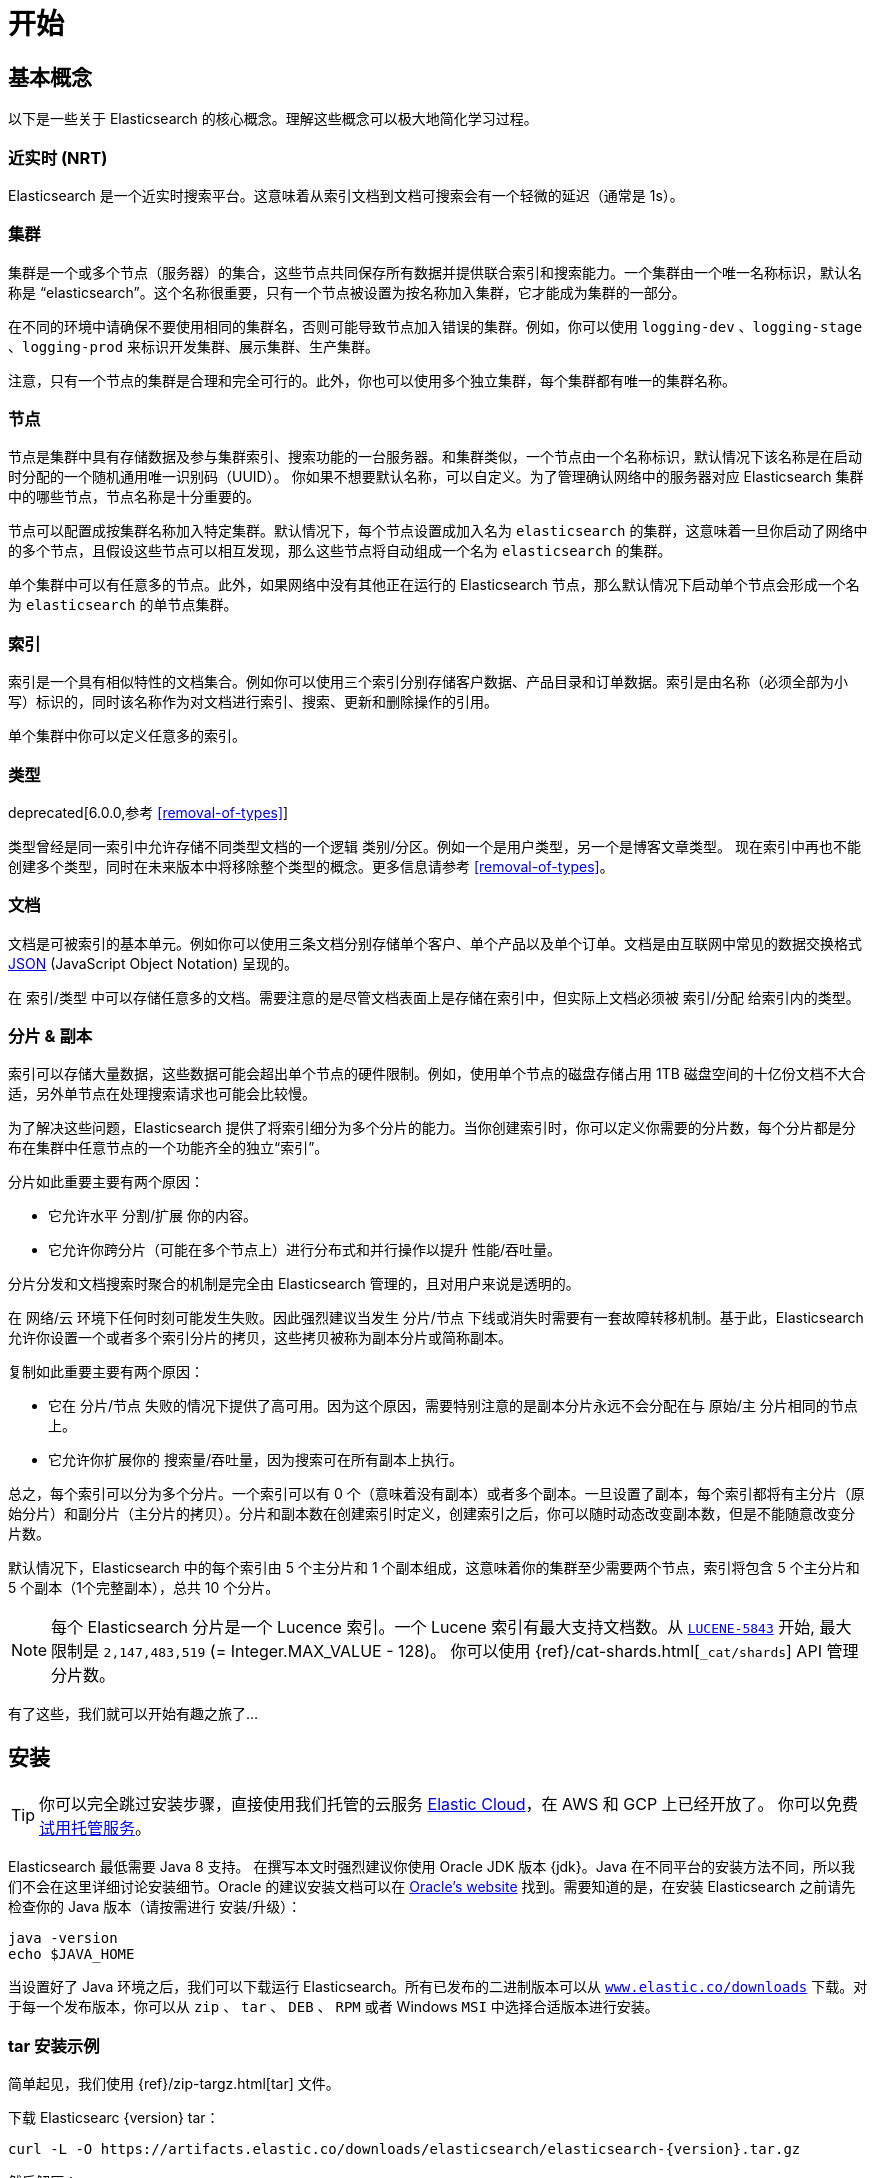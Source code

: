 [[getting-started]]
= 开始

[partintro]
--

Elasticsearch 是一个高度可扩展的开源全文搜索和分析引擎。它具有存储、搜索以及近实时地快速分析海量数据的功能。它通常被用来作为底层引擎和技术，助力应用实现复杂的搜索特性和需求。

以下是 Elasticsearch 的几个使用场景:

* 你正在经营一家支持客户搜索在售商品的网上商店。在这种场景下，你可以使用 Elasticsearch 存储所有的产品目录和库存，并提供搜索和自动补全的功能。
* 你想收集日志和事务数据并分析和挖掘这些数据，以便于查找趋势、统计信息、汇总信息或者异常情形。在这种场景下，你可以使用 Logstash（Elasticsearch/Logstash/Kibana 栈的一部分）来收集、聚合和解析数据，然后通过 Logstash 将这些数据存入 Elasticsearch。一旦这些数据存在 Elasticsearch 中，你就可以使用搜索和聚合方法来挖掘你感兴趣的信息。
* 你运转一个价格提醒平台，它允许那些精明的客户指定类似 “我对购买一个特定的电子产品感兴趣，如果下个月任何供应商的报价低于 $X 则通知我” 的规则。在这种场景下，你可以收集供应商价格并将这些价格推送到 Elasticsearch，然后使用反向搜索(过滤)功能来匹配客户查询的价格变动，并在找到满足匹配条件情形下给客户提醒。
* 你有分析/商业智能需求，并希望基于海量数据（比如数百万或数十亿的记录）进行快速调查、分析、可视化以及即席查询。在这种场景下，你可以使用 Elasticsearch 存储你的数据，然后使用 Kibana（Elasticsearch/Logstash/Kibana 工具栈的一部分）来构建自定义仪表盘以呈现对你很重要的可视化数据。此外，你可以使用 Elasticsearch 聚合功能来对数据执行复杂的商业智能查询。

在本教程的剩余部分中将指导你开始使用、运行、深入了解 Elasticsearch，以及执行如索引、搜索、和修改数据等基本操作。在本教程的最后，你应该会很好地了解 Elasticsearch 是什么，以及它是如何工作的，并希望从中可以收获启发以便利用它来构建复杂的搜索应用程序，或者从你的数据中挖掘情报。

[float]
=== 鸣谢
感谢所有参与本书的中文译者与审校人员，他们牺牲了大量宝贵的休息时间，他们对翻译内容仔细斟酌，一丝不苟， 对修改意见认真对待，各抒己见，不厌其烦的进行修改与再次审校，这些默默奉献的可爱的人分别是，排名不分先后：
https://github.com/unlimitedsola[`沙子森`] ，https://github.com/eric-hezhensong[`何振松`] , https://github.com/biyuhao[`毕裕昊`] , https://github.com/littlesqx[`徐盛倩`] , https://github.com/autumnbz[`陈辉`] 。
--

== 基本概念

以下是一些关于 Elasticsearch 的核心概念。理解这些概念可以极大地简化学习过程。

[float]
=== 近实时 (NRT)

Elasticsearch 是一个近实时搜索平台。这意味着从索引文档到文档可搜索会有一个轻微的延迟（通常是 1s）。

[float]
=== 集群

集群是一个或多个节点（服务器）的集合，这些节点共同保存所有数据并提供联合索引和搜索能力。一个集群由一个唯一名称标识，默认名称是 “elasticsearch”。这个名称很重要，只有一个节点被设置为按名称加入集群，它才能成为集群的一部分。

在不同的环境中请确保不要使用相同的集群名，否则可能导致节点加入错误的集群。例如，你可以使用 `logging-dev` 、`logging-stage` 、`logging-prod` 来标识开发集群、展示集群、生产集群。

注意，只有一个节点的集群是合理和完全可行的。此外，你也可以使用多个独立集群，每个集群都有唯一的集群名称。

[float]
=== 节点

节点是集群中具有存储数据及参与集群索引、搜索功能的一台服务器。和集群类似，一个节点由一个名称标识，默认情况下该名称是在启动时分配的一个随机通用唯一识别码（UUID）。
你如果不想要默认名称，可以自定义。为了管理确认网络中的服务器对应 Elasticsearch 集群中的哪些节点，节点名称是十分重要的。

节点可以配置成按集群名称加入特定集群。默认情况下，每个节点设置成加入名为 `elasticsearch` 的集群，这意味着一旦你启动了网络中的多个节点，且假设这些节点可以相互发现，那么这些节点将自动组成一个名为 `elasticsearch` 的集群。

单个集群中可以有任意多的节点。此外，如果网络中没有其他正在运行的 Elasticsearch 节点，那么默认情况下启动单个节点会形成一个名为 `elasticsearch` 的单节点集群。

[float]
=== 索引

索引是一个具有相似特性的文档集合。例如你可以使用三个索引分别存储客户数据、产品目录和订单数据。索引是由名称（必须全部为小写）标识的，同时该名称作为对文档进行索引、搜索、更新和删除操作的引用。

单个集群中你可以定义任意多的索引。

[float]
=== 类型

deprecated[6.0.0,参考 <<removal-of-types>>]

类型曾经是同一索引中允许存储不同类型文档的一个逻辑 类别/分区。例如一个是用户类型，另一个是博客文章类型。 现在索引中再也不能创建多个类型，同时在未来版本中将移除整个类型的概念。更多信息请参考 <<removal-of-types>>。

[float]
=== 文档

文档是可被索引的基本单元。例如你可以使用三条文档分别存储单个客户、单个产品以及单个订单。文档是由互联网中常见的数据交换格式 http://json.org/[JSON] (JavaScript Object Notation) 呈现的。

在 索引/类型 中可以存储任意多的文档。需要注意的是尽管文档表面上是存储在索引中，但实际上文档必须被 索引/分配 给索引内的类型。

[[getting-started-shards-and-replicas]]
[float]
=== 分片 & 副本

索引可以存储大量数据，这些数据可能会超出单个节点的硬件限制。例如，使用单个节点的磁盘存储占用 1TB 磁盘空间的十亿份文档不大合适，另外单节点在处理搜索请求也可能会比较慢。

为了解决这些问题，Elasticsearch 提供了将索引细分为多个分片的能力。当你创建索引时，你可以定义你需要的分片数，每个分片都是分布在集群中任意节点的一个功能齐全的独立“索引”。

分片如此重要主要有两个原因：

* 它允许水平 分割/扩展 你的内容。
* 它允许你跨分片（可能在多个节点上）进行分布式和并行操作以提升 性能/吞吐量。


分片分发和文档搜索时聚合的机制是完全由 Elasticsearch 管理的，且对用户来说是透明的。

在 网络/云 环境下任何时刻可能发生失败。因此强烈建议当发生 分片/节点 下线或消失时需要有一套故障转移机制。基于此，Elasticsearch 允许你设置一个或者多个索引分片的拷贝，这些拷贝被称为副本分片或简称副本。

复制如此重要主要有两个原因：

* 它在 分片/节点 失败的情况下提供了高可用。因为这个原因，需要特别注意的是副本分片永远不会分配在与 原始/主 分片相同的节点上。
* 它允许你扩展你的 搜索量/吞吐量，因为搜索可在所有副本上执行。


总之，每个索引可以分为多个分片。一个索引可以有 0 个（意味着没有副本）或者多个副本。一旦设置了副本，每个索引都将有主分片（原始分片）和副分片（主分片的拷贝）。分片和副本数在创建索引时定义，创建索引之后，你可以随时动态改变副本数，但是不能随意改变分片数。

默认情况下，Elasticsearch 中的每个索引由 5 个主分片和 1 个副本组成，这意味着你的集群至少需要两个节点，索引将包含 5 个主分片和 5 个副本（1个完整副本），总共 10 个分片。

NOTE: 每个 Elasticsearch 分片是一个 Lucence 索引。一个 Lucene 索引有最大支持文档数。从 https://issues.apache.org/jira/browse/LUCENE-5843[`LUCENE-5843`] 开始, 最大限制是 `2,147,483,519` (= Integer.MAX_VALUE - 128)。
你可以使用 {ref}/cat-shards.html[`_cat/shards`] API 管理分片数。

有了这些，我们就可以开始有趣之旅了...

== 安装

[TIP]
==============
你可以完全跳过安装步骤，直接使用我们托管的云服务 https://www.elastic.co/cloud[Elastic Cloud]，在 AWS 和 GCP 上已经开放了。 你可以免费 https://www.elastic.co/cloud/elasticsearch-service/signup[试用托管服务]。
==============

Elasticsearch 最低需要 Java 8 支持。 在撰写本文时强烈建议你使用 Oracle JDK 版本 {jdk}。Java 在不同平台的安装方法不同，所以我们不会在这里详细讨论安装细节。Oracle 的建议安装文档可以在 http://docs.oracle.com/javase/8/docs/technotes/guides/install/install_overview.html[Oracle's website] 找到。需要知道的是，在安装 Elasticsearch 之前请先检查你的 Java 版本（请按需进行 安装/升级）：

[source,sh]
--------------------------------------------------
java -version
echo $JAVA_HOME
--------------------------------------------------

当设置好了 Java 环境之后，我们可以下载运行 Elasticsearch。所有已发布的二进制版本可以从 http://www.elastic.co/downloads[`www.elastic.co/downloads`] 下载。对于每一个发布版本，你可以从 `zip` 、 `tar` 、 `DEB` 、 `RPM` 或者 Windows `MSI` 中选择合适版本进行安装。

[float]
=== tar 安装示例

简单起见，我们使用 {ref}/zip-targz.html[tar] 文件。

下载 Elasticsearc {version} tar：

["source","sh",subs="attributes,callouts"]
--------------------------------------------------
curl -L -O https://artifacts.elastic.co/downloads/elasticsearch/elasticsearch-{version}.tar.gz
--------------------------------------------------
// NOTCONSOLE

然后解压：

["source","sh",subs="attributes,callouts"]
--------------------------------------------------
tar -xvf elasticsearch-{version}.tar.gz
--------------------------------------------------

解压后当前目录中将创建一组文件和文件夹。接着进入 bin 目录：

["source","sh",subs="attributes,callouts"]
--------------------------------------------------
cd elasticsearch-{version}/bin
--------------------------------------------------

下面我们准备启动节点和单集群：

[source,sh]
--------------------------------------------------
./elasticsearch
--------------------------------------------------

[float]
=== 使用 Homebrew 安装

在 macOS, Elasticsearch 可以使用 https://brew.sh[Homebrew] 安装：

["source","sh"]
--------------------------------------------------
brew install elasticsearch
--------------------------------------------------

If installation succeeds, Homebrew will finish by saying that you can start Elasticsearch by entering
`elasticsearch`. Do that now. The expected response is described below, under <<successfully-running-node>>.

[float]
=== MSI Windows Installer 安装示例

对于 Windows 用户，我们推荐使用 {ref}/windows.html[MSI Installer package] 安装。 它包含的图形用户界面（GUI）可以引导你完成安装。

首先，从 https://artifacts.elastic.co/downloads/elasticsearch/elasticsearch-{version}.msi 下载 Elasticsearch {version} MSI。

然后双击下载的文件以启动 GUI。在第一个界面中选择安装目录：

[[getting-started-msi-installer-locations]]
image::images/msi_installer/msi_installer_locations.png[]

选择是否安装为服务，或者按需手动启动 Elasticsearch。
为了与 tar 示例保持一致，这里选择不安装服务：

[[getting-started-msi-installer-service]]
image::images/msi_installer/msi_installer_no_service.png[]

对于配置，只需保留默认值：

[[getting-started-msi-installer-configuration]]
image::images/msi_installer/msi_installer_configuration.png[]

同样为了与 tar 示例保持一致，取消所有插件以避免安装任何插件:

[[getting-started-msi-installer-plugins]]
image::images/msi_installer/msi_installer_plugins.png[]

点击安装按钮后，Elasticsearch 将会开始安装：

[[getting-started-msi-installer-success]]
image::images/msi_installer/msi_installer_success.png[]

默认情况下 Elasticsearch 会安装在 `%PROGRAMFILES%\Elastic\Elasticsearch` 。找到这里并进入 bin 目录：

**命令提示符：**

[source,sh]
--------------------------------------------------
cd %PROGRAMFILES%\Elastic\Elasticsearch\bin
--------------------------------------------------

**PowerShell：**

[source,powershell]
--------------------------------------------------
cd $env:PROGRAMFILES\Elastic\Elasticsearch\bin
--------------------------------------------------

现在启动节点和单集群：

[source,sh]
--------------------------------------------------
.\elasticsearch.exe
--------------------------------------------------

[float]
=== 节点运行成功

如果一切顺利，你会看到如下的一串提示：

["source","sh",subs="attributes,callouts"]
--------------------------------------------------
[2016-09-16T14:17:51,251][INFO ][o.e.n.Node               ] [] initializing ...
[2016-09-16T14:17:51,329][INFO ][o.e.e.NodeEnvironment    ] [6-bjhwl] using [1] data paths, mounts [[/ (/dev/sda1)]], net usable_space [317.7gb], net total_space [453.6gb], spins? [no], types [ext4]
[2016-09-16T14:17:51,330][INFO ][o.e.e.NodeEnvironment    ] [6-bjhwl] heap size [1.9gb], compressed ordinary object pointers [true]
[2016-09-16T14:17:51,333][INFO ][o.e.n.Node               ] [6-bjhwl] node name [6-bjhwl] derived from node ID; set [node.name] to override
[2016-09-16T14:17:51,334][INFO ][o.e.n.Node               ] [6-bjhwl] version[{version}], pid[21261], build[f5daa16/2016-09-16T09:12:24.346Z], OS[Linux/4.4.0-36-generic/amd64], JVM[Oracle Corporation/Java HotSpot(TM) 64-Bit Server VM/1.8.0_60/25.60-b23]
[2016-09-16T14:17:51,967][INFO ][o.e.p.PluginsService     ] [6-bjhwl] loaded module [aggs-matrix-stats]
[2016-09-16T14:17:51,967][INFO ][o.e.p.PluginsService     ] [6-bjhwl] loaded module [ingest-common]
[2016-09-16T14:17:51,967][INFO ][o.e.p.PluginsService     ] [6-bjhwl] loaded module [lang-expression]
[2016-09-16T14:17:51,967][INFO ][o.e.p.PluginsService     ] [6-bjhwl] loaded module [lang-mustache]
[2016-09-16T14:17:51,967][INFO ][o.e.p.PluginsService     ] [6-bjhwl] loaded module [lang-painless]
[2016-09-16T14:17:51,967][INFO ][o.e.p.PluginsService     ] [6-bjhwl] loaded module [percolator]
[2016-09-16T14:17:51,968][INFO ][o.e.p.PluginsService     ] [6-bjhwl] loaded module [reindex]
[2016-09-16T14:17:51,968][INFO ][o.e.p.PluginsService     ] [6-bjhwl] loaded module [transport-netty3]
[2016-09-16T14:17:51,968][INFO ][o.e.p.PluginsService     ] [6-bjhwl] loaded module [transport-netty4]
[2016-09-16T14:17:51,968][INFO ][o.e.p.PluginsService     ] [6-bjhwl] loaded plugin [mapper-murmur3]
[2016-09-16T14:17:53,521][INFO ][o.e.n.Node               ] [6-bjhwl] initialized
[2016-09-16T14:17:53,521][INFO ][o.e.n.Node               ] [6-bjhwl] starting ...
[2016-09-16T14:17:53,671][INFO ][o.e.t.TransportService   ] [6-bjhwl] publish_address {192.168.8.112:9300}, bound_addresses {{192.168.8.112:9300}
[2016-09-16T14:17:53,676][WARN ][o.e.b.BootstrapCheck     ] [6-bjhwl] max virtual memory areas vm.max_map_count [65530] likely too low, increase to at least [262144]
[2016-09-16T14:17:56,718][INFO ][o.e.c.s.ClusterService   ] [6-bjhwl] new_master {6-bjhwl}{6-bjhwl4TkajjoD2oEipnQ}{8m3SNKoFR6yQl1I0JUfPig}{192.168.8.112}{192.168.8.112:9300}, reason: zen-disco-elected-as-master ([0] nodes joined)
[2016-09-16T14:17:56,731][INFO ][o.e.h.HttpServer         ] [6-bjhwl] publish_address {192.168.8.112:9200}, bound_addresses {[::1]:9200}, {192.168.8.112:9200}
[2016-09-16T14:17:56,732][INFO ][o.e.g.GatewayService     ] [6-bjhwl] recovered [0] indices into cluster_state
[2016-09-16T14:17:56,748][INFO ][o.e.n.Node               ] [6-bjhwl] started
--------------------------------------------------

在忽略细节的前提下，我们可以看到我们的节点名为 "6-bjhwl"（在你的场景下会看到不同的字符标识）在单集群中已经被选为主节点。 现在不用太关心主节点，最重要的是我们已经在集群中启动了一个节点。

如上所述，我们可以重命名集群或节点名。可以在启动 Elasticsearch 时使用命令行：

[source,sh]
--------------------------------------------------
./elasticsearch -Ecluster.name=my_cluster_name -Enode.name=my_node_name
--------------------------------------------------

还需注意标记为 http 的行，它提供了关于可访问的 HTTP 地址（ `192.168.8.112` ）和端口（ `9200` ）的信息。默认情况下，Elasticsearch 使用端口 9200 来允许 REST API 访问。如果有必要，这个端口是可配置的。

== 探索你的集群

[float]
=== REST API

现在我们的节点（集群）正在运行，下一步就是需要知道如何与其交互。幸运的是，Elasticsearch 提供了一个全面而强大的 REST API 使你可以与其交互。这些 API 可以完成如下事情：

* 检查集群、节点、索引健康、索引状态和统计信息
* 管理集群、节点、索引数据和元数据
* 对你的索引执行 CRUD （创建、读取、更新、删除）和搜索操作
* 执行类似分页、排序、过滤、脚本、聚合和其他高级操作

=== 集群健康

我们从一个基础健康校验开始来看看集群是如果工作的。我们将使用 curl 来演示，你也可以使用任何可以执行 HTTP/REST 调用的工具。假设我们处在 Elasticsearch 集群的节点上，接下来打开一个新的命令执行窗口。

为了检查集群健康，我们可以调用 {ref}/cat.html[`_cat` API]。你可以在 {kibana-ref}/console-kibana.html[Kibana's Console] 运行 "VIEW IN CONSOLE" ，或者点击下面的 "COPY AS CURL" 链接然后复制到终端执行 `curl` 。

[source,js]
--------------------------------------------------
GET /_cat/health?v
--------------------------------------------------
// CONSOLE

响应如下：

[source,txt]
--------------------------------------------------
epoch      timestamp cluster       status node.total node.data shards pri relo init unassign pending_tasks max_task_wait_time active_shards_percent
1475247709 17:01:49  elasticsearch green           1         1      0   0    0    0        0             0                  -                100.0%
--------------------------------------------------
// TESTRESPONSE[s/1475247709 17:01:49  elasticsearch/\\d+ \\d+:\\d+:\\d+ docs_integTestCluster/]
// TESTRESPONSE[s/0             0                  -/0             \\d+                  -/]
// TESTRESPONSE[_cat]

可以看到名为 "elasticsearch" 的集群状态是绿色的。

任何时候查看集群健康，我们只会得到绿色、黄色和红色三种状态之一。

    * 绿色 - 一切正常（集群所有功能可用）
    * 黄色 - 索引数据是可用的但是某些副本尚未分配（集群所有功能可用）
    * 红色 - 索引数据因为某些原因不可用（集群部分功能可用）

**Note:** 当集群状态是红色时，来自可用分片的搜索请求仍然可用，但是因为有未分配的分片所以你需要尽快修复。

上面的响应因为还没有数据所以我们可以看到总共有 1 个节点和 0 个分片。请注意由于我们使用的是默认集群名 （elasticsearch），同时 Elasticsearch 默认使用单播发现来寻找同一机器的其他节点。
无意启动的多个节点时可能都会加入该集群，此时你可能在响应中会看到多个节点。

获取集群中的节点列表：

[source,js]
--------------------------------------------------
GET /_cat/nodes?v
--------------------------------------------------
// CONSOLE

响应如下：

[source,txt]
--------------------------------------------------
ip        heap.percent ram.percent cpu load_1m load_5m load_15m node.role master name
127.0.0.1           10           5   5    4.46                        mdi      *      PB2SGZY
--------------------------------------------------
// TESTRESPONSE[s/10           5   5    4.46/\\d+ \\d+ \\d+ (\\d+\\.\\d+)? (\\d+\\.\\d+)? (\\d+\.\\d+)?/]
// TESTRESPONSE[s/[*]/[*]/ s/PB2SGZY/.+/ _cat]

可以看到当前集群只有一个名为 "PB2SGZY" 的单节点。

=== 列举分片

现在来看一下索引情况：

[source,js]
--------------------------------------------------
GET /_cat/indices?v
--------------------------------------------------
// CONSOLE

响应如下：

[source,txt]
--------------------------------------------------
health status index uuid pri rep docs.count docs.deleted store.size pri.store.size
--------------------------------------------------
// TESTRESPONSE[_cat]

这意味着当前集群没有索引。

=== 创建索引

现在创建一个名为 "customer" 的索引，并重新执行列举索引操作：

[source,js]
--------------------------------------------------
PUT /customer?pretty
GET /_cat/indices?v
--------------------------------------------------
// CONSOLE

第一个命令使用 PUT 创建了一个名为 "customer" 的索引，我们可以在调用尾端追加 `pretty` 以获得完美排版的 JSON 响应格式。

响应如下：

[source,txt]
--------------------------------------------------
health status index    uuid                   pri rep docs.count docs.deleted store.size pri.store.size
yellow open   customer 95SQ4TSUT7mWBT7VNHH67A   5   1          0            0       260b           260b
--------------------------------------------------
// TESTRESPONSE[s/95SQ4TSUT7mWBT7VNHH67A/.+/ s/260b/\\d+\\.?\\d?k?b/ _cat]

从第二个命令返回的结果可知有 1 个名为 customer 的索引，该索引有 5 个主分片和 1 个副本（默认），同时没有任何文档。

注意到 customer 索引的健康状态为黄色。回想一下之前的讨论，黄色意味着有副本尚未分配。原因是 Elasticsearch 的索引默认有一个副本。因为当前只有一个节点在运行所以索引副本无法被分配（为了高可用），之后有其他节点加入集群时副本才会分配，此时索引的监控状态会变成绿色。

=== 索引和查找文档


现在将一些内容存入 customer 索引。首先添加一个 ID 为 1 的简单 customer 文档。

[source,js]
--------------------------------------------------
PUT /customer/_doc/1?pretty
{
  "name": "John Doe"
}
--------------------------------------------------
// CONSOLE

响应如下：

[source,js]
--------------------------------------------------
{
  "_index" : "customer",
  "_type" : "_doc",
  "_id" : "1",
  "_version" : 1,
  "result" : "created",
  "_shards" : {
    "total" : 2,
    "successful" : 1,
    "failed" : 0
  },
  "_seq_no" : 0,
  "_primary_term" : 1
}
--------------------------------------------------
// TESTRESPONSE[s/"_seq_no" : 0/"_seq_no" : $body._seq_no/ s/"_primary_term" : 1/"_primary_term" : $body._primary_term/]

通过上文可知，可以发现有一个新的 customer 文档成功的被创建。这条文档在索引时指定其内部 id 为 1。

请注意 Elasticsearch 不需要你在索引文档前先显式的创建索引。在上面的例子中，如果 customer 索引不存在 Elasticsearch 将自动创建一个 customer 索引。

现在取回刚刚索引的文档：

[source,js]
--------------------------------------------------
GET /customer/_doc/1?pretty
--------------------------------------------------
// CONSOLE
// TEST[continued]

响应如下：

[source,js]
--------------------------------------------------
{
  "_index" : "customer",
  "_type" : "_doc",
  "_id" : "1",
  "_version" : 1,
  "found" : true,
  "_source" : { "name": "John Doe" }
}
--------------------------------------------------
// TESTRESPONSE

不同的是，响应中会有 `found` 字段，该字段说明找到了 ID 为 1 的文档，另外还有 `_source` 字段，这个字段返回了之前我们索引文档的 JSON 内容。

=== 删除索引

现在执行删除索引操作，并列举出所有索引：

[source,js]
--------------------------------------------------
DELETE /customer?pretty
GET /_cat/indices?v
--------------------------------------------------
// CONSOLE
// TEST[continued]

响应如下：

[source,txt]
--------------------------------------------------
health status index uuid pri rep docs.count docs.deleted store.size pri.store.size
--------------------------------------------------
// TESTRESPONSE[_cat]

意味着索引已经成功删除，现在回到了创建集群时的状态。

在继续学习之前，让我们回头看看迄今为止学到的一些 API 命令：

[source,js]
--------------------------------------------------
PUT /customer
PUT /customer/_doc/1
{
  "name": "John Doe"
}
GET /customer/_doc/1
DELETE /customer
--------------------------------------------------
// CONSOLE

如果我们仔细研究上面的命令，我们可以发现访问 Elasticsearch 数据的模式。这个模式总结如下：

[source,js]
--------------------------------------------------
<HTTP Verb> /<Index>/<Type>/<ID>
--------------------------------------------------
// NOTCONSOLE

这个 REST 访问模式在所有的 API 命令中使用十分普遍，简单记住它是掌握 Elasticsearch 的一个好开端。

== 修改数据

Elasticsearch 支持近实时的数据操作和搜索功能。默认情况下，在执行 索引/更新/删除 数据操作后到搜索结果可见大概有一秒的延迟（刷新间隔）。这是与类似 SQL 等其他平台的重要区别，这些平台数据在事务完成后是立即可见的。

[float]
=== 索引/替换 文档

回忆一下之前索引文档的命令：

[source,js]
--------------------------------------------------
PUT /customer/_doc/1?pretty
{
  "name": "John Doe"
}
--------------------------------------------------
// CONSOLE


上文使用 1 作为 ID 将文档索引到 customer 索引中，如果我们用另一个新文档执行以上命令，Elasticsearch 会将 ID 为 1 的替换为该新文档：

[source,js]
--------------------------------------------------
PUT /customer/_doc/1?pretty
{
  "name": "Jane Doe"
}
--------------------------------------------------
// CONSOLE
// TEST[continued]

上文将 ID 为 1 的文档从 "John Doe" 替换为 "Jane Doe"。另一方面，如果我们使用另一个 ID，新文档将会被索引，索引中已经存在的文档将保持不变。

[source,js]
--------------------------------------------------
PUT /customer/_doc/2?pretty
{
  "name": "Jane Doe"
}
--------------------------------------------------
// CONSOLE
// TEST[continued]

上文索引了一个 ID 为 2 的新文档。

当索引文档时 ID 是可选的。如果没有指定，Elasticsearch 会为文档生成一个随机 ID。Elasticsearch 生成的实际 ID（包括上面显式指定的 ID） 将作为索引 API 调用的一部分而返回。

下面这个例子展示了索引文档时不显式指定 ID：

[source,js]
--------------------------------------------------
POST /customer/_doc?pretty
{
  "name": "Jane Doe"
}
--------------------------------------------------
// CONSOLE
// TEST[continued]

注意上例中因为我们没有指定 ID 所以我们使用 `POST` 代替 PUT。

=== 更新文档

除了索引和替换文档之外，我们还可以更新文档。 需要注意的是 Elasticsearch 实际上并没有对原文档进行更新。 无论何时我们进行更新操作，Elasticsearch 都会删除旧文档，然后索引一个新文档。

下面这个例子演示了将之前的文档（ID 为 1） name 字段更新为  "Jane Doe"：

[source,js]
--------------------------------------------------
POST /customer/_doc/1/_update?pretty
{
  "doc": { "name": "Jane Doe" }
}
--------------------------------------------------
// CONSOLE
// TEST[continued]

下面这个例子演示了将之前的文档（ID 为 1） name 字段更新为  "Jane Doe" 的同时新增了一个 age 字段：

[source,js]
--------------------------------------------------
POST /customer/_doc/1/_update?pretty
{
  "doc": { "name": "Jane Doe", "age": 20 }
}
--------------------------------------------------
// CONSOLE
// TEST[continued]

可以使用 scripts 执行更新操作。下例使用 script 将 age 增加 5：

[source,js]
--------------------------------------------------
POST /customer/_doc/1/_update?pretty
{
  "script" : "ctx._source.age += 5"
}
--------------------------------------------------
// CONSOLE
// TEST[continued]

上面例子中， `ctx._source` 指的是将被替换的当前源文档。

Elasticsearch 提供了在查询时更新多条文档的能力（类似 `SQL UPDATE-WHERE` ）。详见 {ref}/docs-update-by-query.html[`docs-update-by-query` API]

=== 删除文档

删除一条文档十分简单。下例演示了如何删除 ID 为 2 的 customer。

[source,js]
--------------------------------------------------
DELETE /customer/_doc/2?pretty
--------------------------------------------------
// CONSOLE
// TEST[continued]

参考 {ref}/docs-delete-by-query.html[`_delete_by_query` API] 删除特定查询的所有匹配文档。
需要注意的是删除整个索引比 Delete By Query API 高效的多。

=== 批处理

除了索引、更新和删除文档外，Elasticsearch 还提供了 {ref}/docs-bulk.html[`_bulk` API] 操作执行上述任何操作的能力。这个功能十分重要，因为它在执行多个操作时提供了一个非常有效的机制，并尽可能减少网络往返。

作为一个快速示例，下面的 bulk 操作同时索引了两条文档 （ID 1 - John Doe 和 ID 2 - Jane Doe）。

[source,js]
--------------------------------------------------
POST /customer/_doc/_bulk?pretty
{"index":{"_id":"1"}}
{"name": "John Doe" }
{"index":{"_id":"2"}}
{"name": "Jane Doe" }
--------------------------------------------------
// CONSOLE

下例使用 bulk 操作更新了第一条文档（ID 为 1）并删除了第二条文档（ID 为 2）。

[source,sh]
--------------------------------------------------
POST /customer/_doc/_bulk?pretty
{"update":{"_id":"1"}}
{"doc": { "name": "John Doe becomes Jane Doe" } }
{"delete":{"_id":"2"}}
--------------------------------------------------
// CONSOLE
// TEST[continued]

注意到上面的删除行为，因为删除只需要文档 ID 所以这里不需要相应的源文档。

Bulk API 不会因为一个操作失败而失败。如果一个动作因为某种原因失败了，它将继续执行剩下的动作。 Bulk API 返回时将为每个操作提供一个状态（与发送的顺序相同），以便检查特定操作是否失败。

== 探索你的数据

[float]
=== 样本数据集

现在我们已经掌握了一些基本知识，让我们尝试一些更现实的数据集。 这里准备了一个关于客户银行账户信息的虚构的 JSON 文档样本。 每条文档结构如下：

[source,js]
--------------------------------------------------
{
    "account_number": 0,
    "balance": 16623,
    "firstname": "Bradshaw",
    "lastname": "Mckenzie",
    "age": 29,
    "gender": "F",
    "address": "244 Columbus Place",
    "employer": "Euron",
    "email": "bradshawmckenzie@euron.com",
    "city": "Hobucken",
    "state": "CO"
}
--------------------------------------------------
// NOTCONSOLE

为了保证数据多样，这些数据都是使用 http://www.json-generator.com/[`www.json-generator.com/`] 生成的，所以请忽略数据实际值和语义，因为这些数据都是随机产生的。

[float]
=== 加载数据样本集

你可以从 https://github.com/elastic/elasticsearch/blob/master/docs/src/test/resources/accounts.json?raw=true[here] 下载数据集（accounts.json）。解压到我们当前的目录下，并使用如下方法将其加载到集群中：

[source,sh]
--------------------------------------------------
curl -H "Content-Type: application/json" -XPOST "localhost:9200/bank/_doc/_bulk?pretty&refresh" --data-binary "@accounts.json"
curl "localhost:9200/_cat/indices?v"
--------------------------------------------------
// NOTCONSOLE

////
This replicates the above in a document-testing friendly way but isn't visible
in the docs:

[source,js]
--------------------------------------------------
GET /_cat/indices?v
--------------------------------------------------
// CONSOLE
// TEST[setup:bank]
////

响应如下：

[source,txt]
--------------------------------------------------
health status index uuid                   pri rep docs.count docs.deleted store.size pri.store.size
yellow open   bank  l7sSYV2cQXmu6_4rJWVIww   5   1       1000            0    128.6kb        128.6kb
--------------------------------------------------
// TESTRESPONSE[s/128.6kb/\\d+(\\.\\d+)?[mk]?b/]
// TESTRESPONSE[s/l7sSYV2cQXmu6_4rJWVIww/.+/ _cat]

这意味着我们已经成功的将 1000 条文档批量索引到 bank 索引中（类型为 `_doc` ）。

=== 搜索 API

现在我们可以开始一些简单的搜索。有两种执行搜索操作的基本方法：一种是通过 {ref}/search-uri-request.html[REST request URI]  发送搜索参数，另外一种是通过 {ref}/search-request-body.html[REST request body] 发送搜索请求。
请求体方法更具表现性，并以更易读的 JSON 格式定义搜索。我们将尝试一个请求 URI 的例子，但在本教程的剩余部分中，我们将仅仅使用请求体方法。

用于搜索的 REST API 可用 `_search` 访问。下例返回了 bank 索引的所有文档：

[source,js]
--------------------------------------------------
GET /bank/_search?q=*&sort=account_number:asc&pretty
--------------------------------------------------
// CONSOLE
// TEST[continued]

首先解析搜索调用，我们在 bank 索引中执行搜索（ `_search` ），同时 `q=*` 参数表示匹配索引中的所有文档。`sort=account_number:asc` 参数表示对所有返回的文档结果按 account_number 升序排序。`pretty` 参数告诉 Elasticsearch 返回完美排版的 JSON 结果集。

响应如下（部分展示）:

[source,js]
--------------------------------------------------
{
  "took" : 63,
  "timed_out" : false,
  "_shards" : {
    "total" : 5,
    "successful" : 5,
    "skipped" : 0,
    "failed" : 0
  },
  "hits" : {
    "total" : 1000,
    "max_score" : null,
    "hits" : [ {
      "_index" : "bank",
      "_type" : "_doc",
      "_id" : "0",
      "sort": [0],
      "_score" : null,
      "_source" : {"account_number":0,"balance":16623,"firstname":"Bradshaw","lastname":"Mckenzie","age":29,"gender":"F","address":"244 Columbus Place","employer":"Euron","email":"bradshawmckenzie@euron.com","city":"Hobucken","state":"CO"}
    }, {
      "_index" : "bank",
      "_type" : "_doc",
      "_id" : "1",
      "sort": [1],
      "_score" : null,
      "_source" : {"account_number":1,"balance":39225,"firstname":"Amber","lastname":"Duke","age":32,"gender":"M","address":"880 Holmes Lane","employer":"Pyrami","email":"amberduke@pyrami.com","city":"Brogan","state":"IL"}
    }, ...
    ]
  }
}
--------------------------------------------------
// TESTRESPONSE[s/"took" : 63/"took" : $body.took/]
// TESTRESPONSE[s/\.\.\./$body.hits.hits.2, $body.hits.hits.3, $body.hits.hits.4, $body.hits.hits.5, $body.hits.hits.6, $body.hits.hits.7, $body.hits.hits.8, $body.hits.hits.9/]

从响应结果可以看到到如下部分：

* `took` – Elasticsearch 执行搜索的时间，单位为毫秒
* `timed_out` – 是否超时
* `_shards` – 搜索了多少分片，以及搜索 成功/失败 的分片数
* `hits` – 搜索结果集
* `hits.total` – 符合搜索条件的文件总数
* `hits.hits` – 实际搜索结果数组（默认前 10 条）
* `hits.sort` - 结果排序的字段（没有指定则以 score 排序）
* `hits._score` 和 `max_score` - 现在可以忽略这些字段

下面是使用请求体的搜索替代方法：

[source,js]
--------------------------------------------------
GET /bank/_search
{
  "query": { "match_all": {} },
  "sort": [
    { "account_number": "asc" }
  ]
}
--------------------------------------------------
// CONSOLE
// TEST[continued]

最大的不同是在 URI 中不传递 `q=*` ，我们为 `_search` API POST 一个 JSON-style 查询请求体。具体的 JSON 查询将在下一部分讨论.

////
Hidden response just so we can assert that it is indeed the same but don't have
to clutter the docs with it:

[source,js]
--------------------------------------------------
{
  "took" : 63,
  "timed_out" : false,
  "_shards" : {
    "total" : 5,
    "successful" : 5,
    "skipped" : 0,
    "failed" : 0
  },
  "hits" : {
    "total" : 1000,
    "max_score": null,
    "hits" : [ {
      "_index" : "bank",
      "_type" : "_doc",
      "_id" : "0",
      "sort": [0],
      "_score": null,
      "_source" : {"account_number":0,"balance":16623,"firstname":"Bradshaw","lastname":"Mckenzie","age":29,"gender":"F","address":"244 Columbus Place","employer":"Euron","email":"bradshawmckenzie@euron.com","city":"Hobucken","state":"CO"}
    }, {
      "_index" : "bank",
      "_type" : "_doc",
      "_id" : "1",
      "sort": [1],
      "_score": null,
      "_source" : {"account_number":1,"balance":39225,"firstname":"Amber","lastname":"Duke","age":32,"gender":"M","address":"880 Holmes Lane","employer":"Pyrami","email":"amberduke@pyrami.com","city":"Brogan","state":"IL"}
    }, ...
    ]
  }
}
--------------------------------------------------
// TESTRESPONSE[s/"took" : 63/"took" : $body.took/]
// TESTRESPONSE[s/\.\.\./$body.hits.hits.2, $body.hits.hits.3, $body.hits.hits.4, $body.hits.hits.5, $body.hits.hits.6, $body.hits.hits.7, $body.hits.hits.8, $body.hits.hits.9/]

////

需要明白的是，一旦你得到了搜索结果，Elasticsearch 则完成了这次请求并不会维护任何服务端资源或者为结果集开一个游标。这与类似 SQL 的其他平台形成了鲜明对比，其他平台可能会先获得查询的部分结果集，在你还需要获取（翻阅）剩下的结果时使用某种有状态的服务端游标。

=== 查询语言介绍

Elasticsearch 提供了一种执行查询时的 JSON-style 的特定领域语言。这常被称为 {ref}/query-dsl.html[Query DSL]。这种查询语言十分全面，乍看可能会被吓到，但是实际上最好的方法是先从一些简单的例子开始学习。

回到上一个例子，我们执行了以下查询：

[source,js]
--------------------------------------------------
GET /bank/_search
{
  "query": { "match_all": {} }
}
--------------------------------------------------
// CONSOLE
// TEST[continued]

解析上述内容，`query` 部分告诉我们查询的定义是什么，`match_all` 是我们想执行的查询类型。`match_all` 在搜索时表示对指定索引返回所有文档。

除了 `query` 参数，我们可以传递其他参数以影响搜索结果。上面的例子中我们传递了 `sort` ，下面我们传递 `size` 。

[source,js]
--------------------------------------------------
GET /bank/_search
{
  "query": { "match_all": {} },
  "size": 1
}
--------------------------------------------------
// CONSOLE
// TEST[continued]

注意如果 `size` 没有指定，默认是 10。

下例执行了 `match_all` 并返回 11 到 19 的文档结果。

[source,js]
--------------------------------------------------
GET /bank/_search
{
  "query": { "match_all": {} },
  "from": 10,
  "size": 10
}
--------------------------------------------------
// CONSOLE
// TEST[continued]

`from` 参数（从 0 开始）表示索引文档的开始位置，`size` 参数表示从 from 参数开始返回多少文档。这个功能在实现分页功能时十分有用。注意 `from` 没有指定时默认为 0。

下例执行了 `match_all` 并按降序对 balance 进行排序，且返回了前 10（默认大小） 条文档。

[source,js]
--------------------------------------------------
GET /bank/_search
{
  "query": { "match_all": {} },
  "sort": { "balance": { "order": "desc" } }
}
--------------------------------------------------
// CONSOLE
// TEST[continued]

=== 执行搜索

我们已经知道了一些基本搜索参数，现在挖掘一些 Query DSL 的其他内容。先看一眼返回的文档字段。默认情况下，搜索的返回结果中有一个完整的 JSON 文档。这个 JSON 被称为源（搜索匹配中的 `_source` 字段）。如果我们不需要返回整个源文档，我们可以请求源内容中的部分字段。

下例展示了如何从搜索中返回 `account_number` 和 `balance` （`_source` 内部）两个字段：

[source,js]
--------------------------------------------------
GET /bank/_search
{
  "query": { "match_all": {} },
  "_source": ["account_number", "balance"]
}
--------------------------------------------------
// CONSOLE
// TEST[continued]

需要注意的是上例中只会减少 `_source` 内的字段。它仍然会返回 `_source` 字段 ，但该字段中仅仅包含 `account_number` 和 `balance` 字段。

如果你有 SQL 背景可知上例与 `SQL SELECT FROM` 的概念相似。

现在把注意力转移到 query 部分。之前我们已经见过使用 `match_all` 查询匹配所有文档。现在介绍一种被称为 {ref}/query-dsl-match-query.html[`match` query] 的新查询方法，这个查询可以看做是基本的字段搜索查询（即针对特定字段或字段集进行的搜索）。

下例返回 accout 值为 20 的结果：

[source,js]
--------------------------------------------------
GET /bank/_search
{
  "query": { "match": { "account_number": 20 } }
}
--------------------------------------------------
// CONSOLE
// TEST[continued]

下例返回 address 字段中包含 "mill" 词条的所有账户。

[source,js]
--------------------------------------------------
GET /bank/_search
{
  "query": { "match": { "address": "mill" } }
}
--------------------------------------------------
// CONSOLE
// TEST[continued]

下例返回 address 字段中包含 "mill" 或 "lane" 词条的所有账户。

[source,js]
--------------------------------------------------
GET /bank/_search
{
  "query": { "match": { "address": "mill lane" } }
}
--------------------------------------------------
// CONSOLE
// TEST[continued]

下例是 `match` （ `match_phrase` ） 的变体，它返回 address 字段包含 "mill lane"  短语的所有账户。

[source,js]
--------------------------------------------------
GET /bank/_search
{
  "query": { "match_phrase": { "address": "mill lane" } }
}
--------------------------------------------------
// CONSOLE
// TEST[continued]

现在介绍 {ref}/query-dsl-bool-query.html[`bool` query]。`bool` 查询允许我们将多个小查询按 boolean 逻辑组合成大查询。

下例组合了两个 `match` 查询并返回 address 字段中包含 "mill" 和 "lane" 词条的所有账户。

[source,js]
--------------------------------------------------
GET /bank/_search
{
  "query": {
    "bool": {
      "must": [
        { "match": { "address": "mill" } },
        { "match": { "address": "lane" } }
      ]
    }
  }
}
--------------------------------------------------
// CONSOLE
// TEST[continued]

上例中，`bool must` 子句指定匹配的文档必须符合所有查询条件。

相反，下例组合了两个 `match` 查询并返回 address 字段中包含 "mill" 或 "lane" 词条的所有账户。

[source,js]
--------------------------------------------------
GET /bank/_search
{
  "query": {
    "bool": {
      "should": [
        { "match": { "address": "mill" } },
        { "match": { "address": "lane" } }
      ]
    }
  }
}
--------------------------------------------------
// CONSOLE
// TEST[continued]

上例中，`bool should` 子句指定了一个查询列表，只要满足任意一个查询条件就被视为匹配的文档。

下例组合了两个 `match` 查询并返回 address 字段中既不包含 "mill" 也不包含 "lane" 词条的所有账户。

[source,js]
--------------------------------------------------
GET /bank/_search
{
  "query": {
    "bool": {
      "must_not": [
        { "match": { "address": "mill" } },
        { "match": { "address": "lane" } }
      ]
    }
  }
}
--------------------------------------------------
// CONSOLE
// TEST[continued]

上例中，`bool must_not` 子句指定了一个查询列表，所有查询条件都不满足才被视为匹配的文档。

我们可以在一个 `bool` 查询中结合 `must` 、 `should` 和 `must_not` 子句。此外，我们可以在任意 `bool` 子句中编写 `bool` 查询来模拟任何复杂的多级 boolean 逻辑。

下例返回了年龄为 40 岁且不住在 ID（aho）的账户。

[source,js]
--------------------------------------------------
GET /bank/_search
{
  "query": {
    "bool": {
      "must": [
        { "match": { "age": "40" } }
      ],
      "must_not": [
        { "match": { "state": "ID" } }
      ]
    }
  }
}
--------------------------------------------------
// CONSOLE
// TEST[continued]

=== 执行过滤器

上一节中，我们跳过了关于 score （搜索结果的 `_score` 字段）细节。score 是表示文档与指定搜索查询的匹配程度的一个数值。score 越高，文档越相关，score 越低，文档越不相关。

但是查询并不总是需要生成分数，特别是当它们仅仅用于 "filtering" 文档集。Elasticsearch 检测到这种场景时便会自动优化查询执行以便不计算无用的分数。

上一节中介绍的 {ref}/query-dsl-bool-query.html[`bool` query] 同样支持 `filter` 子句，它允许使用 query 来限制将被其他子句匹配的文档，而不改变计算分数的方式。例如 {ref}/query-dsl-range-query.html[`range` query] 允许我们使用范围来过滤文档，这通常用于数字或日期过滤。

本例使用 bool 查询返回余额在 20000 到 30000 的所有账户。换句话说，我们要查找余额大于等于 20000 且小于等于 30000 的所有账户。

[source,js]
--------------------------------------------------
GET /bank/_search
{
  "query": {
    "bool": {
      "must": { "match_all": {} },
      "filter": {
        "range": {
          "balance": {
            "gte": 20000,
            "lte": 30000
          }
        }
      }
    }
  }
}
--------------------------------------------------
// CONSOLE
// TEST[continued]

解析上述内容，bool 查询包含一个 `match_all` 查询（查询部分）和一个 `range` 查询（过滤器部分）。我们可以将任何其他查询替换为查询和过滤器部分。在这种情况下，range 查询是是十分有意义的因为落入该范围的文档完全 "equally"，即没有哪个文档比其他文档更相关。

除了 `match_all` 、 `match` 、 `bool` 和 `range` 查询，还有很多查询类型可用，我们不在这里介绍。由于我们已经对其工作原理有了基本理解，所以将这些知识应用到其他查询进行学习和实验并不难。

=== 执行聚合

聚合提供了分组和统计数据的功能。理解聚合最简单的方法是将其大致等同于 SQL GROUP BY 和 SQL 聚合功能。在 Elasticsearch 中，你可以在执行搜索后的一个响应中同时返回命中结果和聚合结果。你可以使用简洁的 API 运行查询和多个聚合，并且一次获得两个（或其一）操作结果，避免了（多次）网络往返通信，这非常强大和高效。

作为开始的一个例子，我们按照 state（州名）分组，并按照 state（州名）的计数降序（默认）排序，返回前 10（默认）个数据：

[source,js]
--------------------------------------------------
GET /bank/_search
{
  "size": 0,
  "aggs": {
    "group_by_state": {
      "terms": {
        "field": "state.keyword"
      }
    }
  }
}
--------------------------------------------------
// CONSOLE
// TEST[continued]

上面的聚合在 SQL 中类似如下表示：

[source,sh]
--------------------------------------------------
SELECT state, COUNT(*) FROM bank GROUP BY state ORDER BY COUNT(*) DESC LIMIT 10;
--------------------------------------------------

响应如下（部分展示）：

[source,js]
--------------------------------------------------
{
  "took": 29,
  "timed_out": false,
  "_shards": {
    "total": 5,
    "successful": 5,
    "skipped" : 0,
    "failed": 0
  },
  "hits" : {
    "total" : 1000,
    "max_score" : 0.0,
    "hits" : [ ]
  },
  "aggregations" : {
    "group_by_state" : {
      "doc_count_error_upper_bound": 20,
      "sum_other_doc_count": 770,
      "buckets" : [ {
        "key" : "ID",
        "doc_count" : 27
      }, {
        "key" : "TX",
        "doc_count" : 27
      }, {
        "key" : "AL",
        "doc_count" : 25
      }, {
        "key" : "MD",
        "doc_count" : 25
      }, {
        "key" : "TN",
        "doc_count" : 23
      }, {
        "key" : "MA",
        "doc_count" : 21
      }, {
        "key" : "NC",
        "doc_count" : 21
      }, {
        "key" : "ND",
        "doc_count" : 21
      }, {
        "key" : "ME",
        "doc_count" : 20
      }, {
        "key" : "MO",
        "doc_count" : 20
      } ]
    }
  }
}
--------------------------------------------------
// TESTRESPONSE[s/"took": 29/"took": $body.took/]

我们可以看到有 27 个账户住在 `ID` （Idaho） ，接下来是 `TX` （Texas）的 27 个账户，接下来是 `AL` （Alabama）的 25 个账户，等等。

注意到我们设置 `size=0` 不展示搜索结果，因为我们只想在响应中看聚合结果。

在上面的聚合基础上，下例计算每个州（仅对于按照州名计数降序排序的前 10 个）的平均账户余额。

[source,js]
--------------------------------------------------
GET /bank/_search
{
  "size": 0,
  "aggs": {
    "group_by_state": {
      "terms": {
        "field": "state.keyword"
      },
      "aggs": {
        "average_balance": {
          "avg": {
            "field": "balance"
          }
        }
      }
    }
  }
}
--------------------------------------------------
// CONSOLE
// TEST[continued]

注意我们是如何在 `group_by_state` 聚合内嵌套 `average_balance` 聚合的。这是聚合的一个通用模式，你可以在任意聚合内嵌套聚合以便从数据中提取所需汇总信息。

在上面的聚合基础上，现在我们按降序对平均 balance 进行排序。

[source,js]
--------------------------------------------------
GET /bank/_search
{
  "size": 0,
  "aggs": {
    "group_by_state": {
      "terms": {
        "field": "state.keyword",
        "order": {
          "average_balance": "desc"
        }
      },
      "aggs": {
        "average_balance": {
          "avg": {
            "field": "balance"
          }
        }
      }
    }
  }
}
--------------------------------------------------
// CONSOLE
// TEST[continued]

下例演示了如何先按年龄段（20-29 岁，30-39 岁和 40-49 岁）进行分组，然后再按性别分组，最后得到每个年龄段中每个性别的平均账户 balance。

[source,js]
--------------------------------------------------
GET /bank/_search
{
  "size": 0,
  "aggs": {
    "group_by_age": {
      "range": {
        "field": "age",
        "ranges": [
          {
            "from": 20,
            "to": 30
          },
          {
            "from": 30,
            "to": 40
          },
          {
            "from": 40,
            "to": 50
          }
        ]
      },
      "aggs": {
        "group_by_gender": {
          "terms": {
            "field": "gender.keyword"
          },
          "aggs": {
            "average_balance": {
              "avg": {
                "field": "balance"
              }
            }
          }
        }
      }
    }
  }
}
--------------------------------------------------
// CONSOLE
// TEST[continued]

我们不会在这里详细介绍其他聚合功能。如果想进行进一步的尝试聚合可以参考 {ref}/search-aggregations.html[aggregations reference guide]。

== 总结

Elasticsearch 是一个即简单又复杂的产品。到目前为止我们已经学习了一些基础知识、内部机制和一些 REST API 的使用。希望本教程能够让你加深对 Elasticsearch 的理解，更重要为你进一步尝试其他重要功能带来启发。
